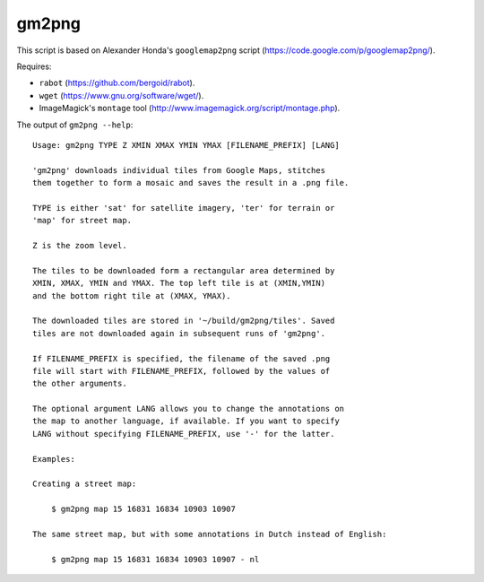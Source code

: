 gm2png
======

This script is based on Alexander Honda's ``googlemap2png`` script (https://code.google.com/p/googlemap2png/).

Requires:

- ``rabot`` (https://github.com/bergoid/rabot).
- ``wget`` (https://www.gnu.org/software/wget/).
- ImageMagick's ``montage`` tool (http://www.imagemagick.org/script/montage.php).

The output of ``gm2png --help``:
::

    Usage: gm2png TYPE Z XMIN XMAX YMIN YMAX [FILENAME_PREFIX] [LANG]                                                                                                                                                
    
    'gm2png' downloads individual tiles from Google Maps, stitches
    them together to form a mosaic and saves the result in a .png file.
    
    TYPE is either 'sat' for satellite imagery, 'ter' for terrain or
    'map' for street map.
    
    Z is the zoom level.
    
    The tiles to be downloaded form a rectangular area determined by
    XMIN, XMAX, YMIN and YMAX. The top left tile is at (XMIN,YMIN)
    and the bottom right tile at (XMAX, YMAX).
    
    The downloaded tiles are stored in '~/build/gm2png/tiles'. Saved
    tiles are not downloaded again in subsequent runs of 'gm2png'.
    
    If FILENAME_PREFIX is specified, the filename of the saved .png
    file will start with FILENAME_PREFIX, followed by the values of
    the other arguments.
    
    The optional argument LANG allows you to change the annotations on
    the map to another language, if available. If you want to specify
    LANG without specifying FILENAME_PREFIX, use '-' for the latter.
    
    Examples:
    
    Creating a street map:
    
        $ gm2png map 15 16831 16834 10903 10907
    
    The same street map, but with some annotations in Dutch instead of English:
    
        $ gm2png map 15 16831 16834 10903 10907 - nl
